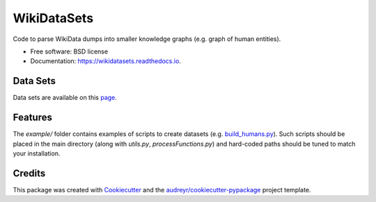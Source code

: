 ============
WikiDataSets
============


.. image:: https://img.shields.io/pypi/v/wikidatasets.svg
        :target: https://pypi.python.org/pypi/wikidatasets

.. image:: https://img.shields.io/travis/armand33/wikidatasets.svg
        :target: https://travis-ci.org/armand33/wikidatasets

.. image:: https://readthedocs.org/projects/wikidatasets/badge/?version=latest
        :target: https://wikidatasets.readthedocs.io/en/latest/?badge=latest
        :alt: Documentation Status


.. image:: https://pyup.io/repos/github/armand33/wikidatasets/shield.svg
     :target: https://pyup.io/repos/github/armand33/wikidatasets/
     :alt: Updates



Code to parse WikiData dumps into smaller knowledge graphs (e.g. graph of human entities).


* Free software: BSD license
* Documentation: https://wikidatasets.readthedocs.io.

Data Sets
---------
Data sets are available on this `page <https://graphs.telecom-paristech.fr/Home_page.html#wikidatasets-section)>`_.

Features
--------
The `example/` folder contains examples of scripts to create datasets (e.g. `build_humans.py <https://github.com/armand33/WikiDataSets/blob/master/examples/build_humans.py>`_).
Such scripts should be placed in the main directory (along with `utils.py`, `processFunctions.py`) and hard-coded paths should be tuned to match your installation.

Credits
-------

This package was created with Cookiecutter_ and the `audreyr/cookiecutter-pypackage`_ project template.

.. _Cookiecutter: https://github.com/audreyr/cookiecutter
.. _`audreyr/cookiecutter-pypackage`: https://github.com/audreyr/cookiecutter-pypackage
